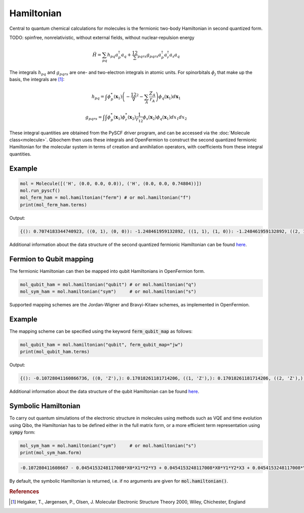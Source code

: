 ===========
Hamiltonian
===========

Central to quantum chemical calculations for molecules is the fermionic two-body Hamiltonian in second quantized form. 

TODO: spinfree, nonrelativistic, without external fields, without nuclear-repulsion energy

.. math::
    \hat{H} = \sum_{pq} h_{pq} a^\dagger_p a_q + \frac12 \sum_{pqrs} g_{pqrs} a^\dagger_p a^\dagger_r a_s a_q 



The integrals :math:`h_{pq}` and :math:`g_{pqrs}` are one- and two-electron integrals in atomic units. For spinorbitals :math:`\phi_j` that make up the basis, the integrals are [#f1]_:

.. math:: 

    h_{pq} = \int \phi^*_p(\mathbf{x}_1)\left( -\frac12 \nabla^2 - \sum_A \frac{Z_A}{r_{A}} \right) \phi_q(\mathbf{x}_1) d\mathbf{x}_1

.. math:: 

    g_{pqrs} = \int \int \phi^*_p(\mathbf{x}_1)\phi^*_r(\mathbf{x}_2) \frac{1}{r_{12}} \phi_s(\mathbf{x}_2)\phi_q(\mathbf{x}_1) dx_1 dx_2

These integral quantities are obtained from the PySCF driver program, and can be accessed via the :doc:`Molecule class<molecule>`. Qibochem then uses these integrals and OpenFermion to construct the second quantized fermionic Hamiltonian for the molecular system in terms of creation and annihilation operators, with coefficients from these integral quantities. 


Example
-------

.. code-block:: python

    mol = Molecule([('H', (0.0, 0.0, 0.0)), ('H', (0.0, 0.0, 0.74804))])
    mol.run_pyscf()
    mol_ferm_ham = mol.hamiltonian("ferm") # or mol.hamiltonian("f")
    print(mol_ferm_ham.terms)

Output:

.. code-block:: output

    {(): 0.7074183344740923, ((0, 1), (0, 0)): -1.248461959132892, ((1, 1), (1, 0)): -1.248461959132892, ((2, 1), (2, 0)): -0.48007161818330846, ((3, 1), (3, 0)): -0.48007161818330846, ((0, 1), (0, 1), (0, 0), (0, 0)): 0.3366109237586995, ((0, 1), (0, 1), (2, 0), (2, 0)): 0.09083064962340165, ((0, 1), (1, 1), (1, 0), (0, 0)): 0.3366109237586995, ((0, 1), (1, 1), (3, 0), (2, 0)): 0.09083064962340165, ((0, 1), (2, 1), (0, 0), (2, 0)): 0.09083064962340165, ((0, 1), (2, 1), (2, 0), (0, 0)): 0.33115823068165495, ((0, 1), (3, 1), (1, 0), (2, 0)): 0.09083064962340165, ((0, 1), (3, 1), (3, 0), (0, 0)): 0.33115823068165495, ((1, 1), (0, 1), (0, 0), (1, 0)): 0.3366109237586995, ((1, 1), (0, 1), (2, 0), (3, 0)): 0.09083064962340165, ((1, 1), (1, 1), (1, 0), (1, 0)): 0.3366109237586995, ((1, 1), (1, 1), (3, 0), (3, 0)): 0.09083064962340165, ((1, 1), (2, 1), (0, 0), (3, 0)): 0.09083064962340165, ((1, 1), (2, 1), (2, 0), (1, 0)): 0.33115823068165495, ((1, 1), (3, 1), (1, 0), (3, 0)): 0.09083064962340165, ((1, 1), (3, 1), (3, 0), (1, 0)): 0.33115823068165495, ((2, 1), (0, 1), (0, 0), (2, 0)): 0.3311582306816552, ((2, 1), (0, 1), (2, 0), (0, 0)): 0.09083064962340165, ((2, 1), (1, 1), (1, 0), (2, 0)): 0.3311582306816552, ((2, 1), (1, 1), (3, 0), (0, 0)): 0.09083064962340165, ((2, 1), (2, 1), (0, 0), (0, 0)): 0.09083064962340165, ((2, 1), (2, 1), (2, 0), (2, 0)): 0.348087115228365, ((2, 1), (3, 1), (1, 0), (0, 0)): 0.09083064962340165, ((2, 1), (3, 1), (3, 0), (2, 0)): 0.348087115228365, ((3, 1), (0, 1), (0, 0), (3, 0)): 0.3311582306816552, ((3, 1), (0, 1), (2, 0), (1, 0)): 0.09083064962340165, ((3, 1), (1, 1), (1, 0), (3, 0)): 0.3311582306816552, ((3, 1), (1, 1), (3, 0), (1, 0)): 0.09083064962340165, ((3, 1), (2, 1), (0, 0), (1, 0)): 0.09083064962340165, ((3, 1), (2, 1), (2, 0), (3, 0)): 0.348087115228365, ((3, 1), (3, 1), (1, 0), (1, 0)): 0.09083064962340165, ((3, 1), (3, 1), (3, 0), (3, 0)): 0.348087115228365}
    

Additional information about the data structure of the second quantized fermionic Hamiltonian can be found `here <https://quantumai.google/openfermion/tutorials/intro_to_openfermion>`_.

Fermion to Qubit mapping
------------------------

The fermionic Hamiltonian can then be mapped into qubit Hamiltonians in OpenFermion form. 

.. code-block::

    mol_qubit_ham = mol.hamiltonian("qubit") # or mol.hamiltonian("q")
    mol_sym_ham = mol.hamiltonian("sym")     # or mol.hamiltonian("s")



Supported mapping schemes are the Jordan-Wigner and Bravyi-Kitaev schemes, as implemented in OpenFermion. 


Example
-------

The mapping scheme can be specified using the keyword :code:`ferm_qubit_map` as follows:


.. code-block:: python

    mol_qubit_ham = mol.hamiltonian("qubit", ferm_qubit_map="jw")
    print(mol_qubit_ham.terms)

Output:

.. code-block:: output

    {(): -0.10728041160866736, ((0, 'Z'),): 0.17018261181714206, ((1, 'Z'),): 0.17018261181714206, ((2, 'Z'),): -0.21975065439248248, ((3, 'Z'),): -0.21975065439248248, ((0, 'Z'), (1, 'Z')): 0.16830546187934975, ((0, 'Z'), (2, 'Z')): 0.1201637905291267, ((0, 'Z'), (3, 'Z')): 0.16557911534082753, ((1, 'Z'), (2, 'Z')): 0.16557911534082753, ((1, 'Z'), (3, 'Z')): 0.1201637905291267, ((2, 'Z'), (3, 'Z')): 0.1740435576141825, ((0, 'X'), (1, 'X'), (2, 'Y'), (3, 'Y')): -0.045415324811700825, ((0, 'X'), (1, 'Y'), (2, 'Y'), (3, 'X')): 0.045415324811700825, ((0, 'Y'), (1, 'X'), (2, 'X'), (3, 'Y')): 0.045415324811700825, ((0, 'Y'), (1, 'Y'), (2, 'X'), (3, 'X')): -0.045415324811700825}

Additional information about the data structure of the qubit Hamiltonian can be found `here <https://quantumai.google/openfermion/tutorials/intro_to_openfermion>`_.


Symbolic Hamiltonian
--------------------

To carry out quantum simulations of the electronic structure in molecules using methods such as VQE and time evolution using Qibo, the Hamiltonian has to be defined either in the full matrix form, or a more efficient term representation using :code:`sympy` form:

.. code-block:: python

    mol_sym_ham = mol.hamiltonian("sym")     # or mol.hamiltonian("s")
    print(mol_sym_ham.form)

.. code-block:: output

    -0.107280411608667 - 0.0454153248117008*X0*X1*Y2*Y3 + 0.0454153248117008*X0*Y1*Y2*X3 + 0.0454153248117008*Y0*X1*X2*Y3 - 0.0454153248117008*Y0*Y1*X2*X3 + 0.170182611817142*Z0 + 0.16830546187935*Z0*Z1 + 0.120163790529127*Z0*Z2 + 0.165579115340828*Z0*Z3 + 0.170182611817142*Z1 + 0.165579115340828*Z1*Z2 + 0.120163790529127*Z1*Z3 - 0.219750654392482*Z2 + 0.174043557614182*Z2*Z3 - 0.219750654392482*Z3


By default, the symbolic Hamiltonian is returned, i.e. if no arguments are given for :code:`mol.hamiltonian()`. 




.. rubric:: References

.. [#f1] Helgaker, T., Jørgensen, P., Olsen, J. Molecular Electronic Structure Theory 2000, Wiley, Chichester, England

